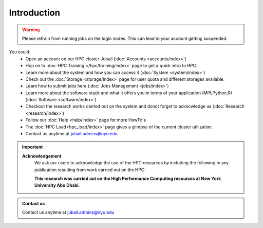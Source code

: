 *************
Introduction
*************

.. rst-class:: text-justify

    New York University Abu Dhabi (NYUAD) High Performance Computing (HPC) Center serves New York University 
    Abu Dhabi (NYUAD) researchers, faculty and students by providing them with HPC services and support to 
    help them conduct world-class computational research and education. The HPC Center provides its services 
    through a medium-sized Linux cluster called Jubail. The cluster consists of around 
    **28,000 computing cores** and a peak performance of *approx.* **795 TFLOPS**.

    The previous HPC Dalma cluster will be integrated with Jubail starting from 10th of March. The details of the 
    Dalma can be found :doc:`here </hpc/dalma>` 

.. warning::
    Please refrain from running jobs on the login nodes. This can lead to your account getting suspended.

You could:
    * Open an account on our HPC cluster Jubail (:doc:`Accounts <accounts/index>`)
    * Hop on to :doc:`HPC Training </hpc/training/index>` page to get a quick intro to HPC.
    * Learn more about the system and how you can access it (:doc:`System <system/index>`)
    * Check out the :doc:`Storage <storage/index>` page for user quota and different storages available.
    * Learn how to submit jobs here (:doc:`Jobs Management <jobs/index>`)
    * Learn more about the software stack and what it offers you in terms of your application (MPI,Python,R) (:doc:`Software <software/index>`)
    * Checkout the research works carried out on the system and donot forget to acknowledge us (:doc:`Research <research/index>`)
    * Follow our :doc:`Help <help/index>` page for more HowTo's  
    * The :doc:`HPC Load<hpc_load/index>` page gives a glimpse of the current cluster utilization.
    * Contact us anytime at jubail.admins@nyu.edu

.. important:: 

    **Acknowledgement**
        We ask our users to acknowledge the use of the HPC resources by including the following in any publication resulting from work carried out on the HPC:
        
        **This research was carried out on the High Performance Computing resources at New York University Abu Dhabi.**

.. admonition:: Contact us

    Contact us anytime at jubail.admins@nyu.edu
